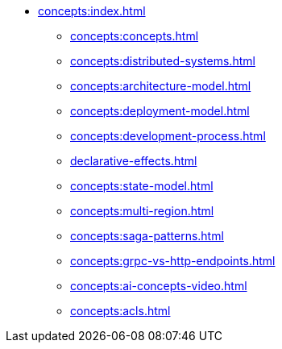// Understanding/Concepts
** xref:concepts:index.adoc[]
*** xref:concepts:concepts.adoc[]
*** xref:concepts:distributed-systems.adoc[]
*** xref:concepts:architecture-model.adoc[]
*** xref:concepts:deployment-model.adoc[]
*** xref:concepts:development-process.adoc[]
*** xref:declarative-effects.adoc[]
*** xref:concepts:state-model.adoc[]
*** xref:concepts:multi-region.adoc[]
*** xref:concepts:saga-patterns.adoc[]
*** xref:concepts:grpc-vs-http-endpoints.adoc[]
*** xref:concepts:ai-concepts-video.adoc[]
*** xref:concepts:acls.adoc[]
